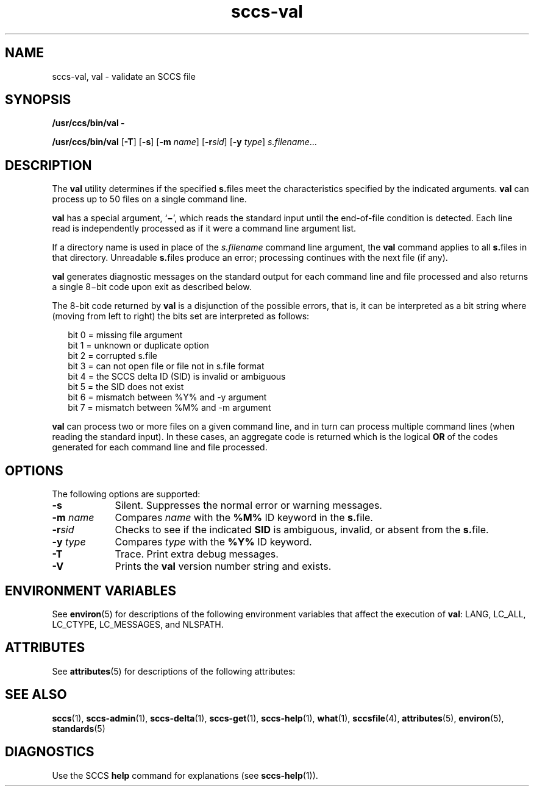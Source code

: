 '\" te
.\" CDDL HEADER START
.\"
.\" The contents of this file are subject to the terms of the
.\" Common Development and Distribution License (the "License").  
.\" You may not use this file except in compliance with the License.
.\"
.\" You can obtain a copy of the license at usr/src/OPENSOLARIS.LICENSE
.\" or http://www.opensolaris.org/os/licensing.
.\" See the License for the specific language governing permissions
.\" and limitations under the License.
.\"
.\" When distributing Covered Code, include this CDDL HEADER in each
.\" file and include the License file at usr/src/OPENSOLARIS.LICENSE.
.\" If applicable, add the following below this CDDL HEADER, with the
.\" fields enclosed by brackets "[]" replaced with your own identifying
.\" information: Portions Copyright [yyyy] [name of copyright owner]
.\"
.\" CDDL HEADER END
.\" Copyright (c) 2002, Sun Microsystems, Inc. All Rights Reserved
.\" Copyright 2007-2011 J. Schilling
.TH sccs-val 1 "2011/04/21" "SunOS 5.11" "User Commands"
.SH NAME
sccs-val, val \- validate an SCCS file
.SH SYNOPSIS
.LP
.nf
\fB/usr/ccs/bin/val\fR \fB-\fR
.fi
.LP
.nf
\fB/usr/ccs/bin/val\fR [\fB-T\fR] [\fB-s\fR] [\fB-m\fR \fIname\fR] [\fB-r\fR\fIsid\fR] [\fB-y\fR \fItype\fR] \fIs.filename\fR...
.fi

.SH DESCRIPTION

.LP
The \fBval\fR utility determines if the specified \fBs.\fRfiles meet the characteristics specified by the indicated arguments. \fBval\fR can process up to 50 files on a single command line.
.sp

.LP
\fBval\fR has a special argument, `\fB\(mi\fR', which reads the standard input until the end-of-file condition is detected. Each line read is independently processed as if it were a command line argument list.
.sp

.LP
If a directory name is used in place of the \fIs.filename\fR command line argument,
the
.B val
command applies to all \fBs.\fRfiles in that directory. Unreadable \fBs.\fRfiles produce an error; processing continues with the next file (if any).
.sp

.LP
\fBval\fR generates diagnostic messages on the standard output for each command line and file processed and also returns a single 8\(mibit code upon exit as described below.
.sp

.LP
The 8-bit code returned by \fBval\fR is a disjunction of the possible errors, that is, it can be interpreted as a bit string where (moving from left to right) the bits set are interpreted as follows:
.sp

.LP
.in +2
.nf
bit 0 = missing file argument
bit 1 = unknown or duplicate option
bit 2 = corrupted s.file
bit 3 = can not open file or file not in s.file format
bit 4 = the SCCS delta ID (SID) is invalid or ambiguous
bit 5 = the SID does not exist
bit 6 = mismatch between %\&Y% and -y argument
bit 7 = mismatch between %\&M% and -m argument
.fi
.in -2
.sp

.LP
\fBval\fR can process two or more files on a given command line, and in turn can process multiple command lines (when reading the standard input). In these cases, an aggregate code is returned which is the logical \fBOR\fR of the codes generated for each command line and file processed.
.sp

.SH OPTIONS

.LP
The following options are supported:
.sp

.sp
.ne 2
.TP 9
\fB\fB-s\fR\fR
Silent.  Suppresses the normal error or warning messages.

.sp
.ne 2
.TP
\fB\fB-m\fR \fIname\fR\fR
Compares \fIname\fR with the \fB%\&M%\fR ID keyword in the \fBs.\fRfile.

.sp
.ne 2
.TP
\fB\fB-r\fR\fIsid\fR\fR
Checks to see if the indicated \fBSID\fR is ambiguous, invalid, or absent from the \fBs.\fRfile.

.sp
.ne 2
.TP
\fB\fB-y\fR \fItype\fR\fR
Compares \fItype\fR with the \fB%\&Y%\fR ID keyword.

.sp
.ne 2
.TP
\fB\fB-T\fR\fR
Trace.  Print extra debug messages.

.ne 3
.TP
.B \-V
Prints the
.B val
version number string and exists.

.SH ENVIRONMENT VARIABLES

.LP
See 
\fBenviron\fR(5) for descriptions of the following environment variables that affect the execution of \fBval\fR: LANG, LC_ALL, LC_CTYPE, LC_MESSAGES, and NLSPATH.
.sp

.SH ATTRIBUTES

.LP
See 
\fBattributes\fR(5) for descriptions of the following attributes:
.sp

.LP

.sp
.TS
tab() box;
cw(2.75i) |cw(2.75i) 
lw(2.75i) |lw(2.75i) 
.
ATTRIBUTE TYPEATTRIBUTE VALUE
_
AvailabilitySUNWsprot
_
Interface StabilityStandard
.TE

.SH SEE ALSO

.LP

\fBsccs\fR(1), 
\fBsccs-admin\fR(1), 
\fBsccs-delta\fR(1), 
\fBsccs-get\fR(1), 
\fBsccs-help\fR(1), 
\fBwhat\fR(1), 
\fBsccsfile\fR(4), 
\fBattributes\fR(5), 
\fBenviron\fR(5), 
\fBstandards\fR(5)
.sp

.SH DIAGNOSTICS

.LP
Use the SCCS \fBhelp\fR command for explanations (see 
\fBsccs-help\fR(1)).
.sp


